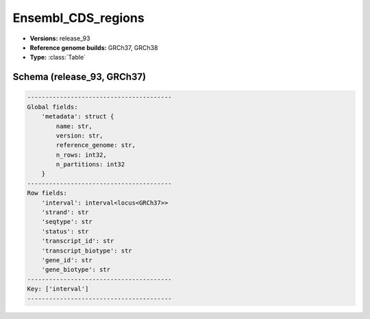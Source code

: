 .. _Ensembl_CDS_regions:

Ensembl_CDS_regions
===================

*  **Versions:** release_93
*  **Reference genome builds:** GRCh37, GRCh38
*  **Type:** :class:`Table`

Schema (release_93, GRCh37)
~~~~~~~~~~~~~~~~~~~~~~~~~~~

.. code-block:: text

    ----------------------------------------
    Global fields:
        'metadata': struct {
            name: str, 
            version: str, 
            reference_genome: str, 
            n_rows: int32, 
            n_partitions: int32
        } 
    ----------------------------------------
    Row fields:
        'interval': interval<locus<GRCh37>> 
        'strand': str 
        'seqtype': str 
        'status': str 
        'transcript_id': str 
        'transcript_biotype': str 
        'gene_id': str 
        'gene_biotype': str 
    ----------------------------------------
    Key: ['interval']
    ----------------------------------------
    
